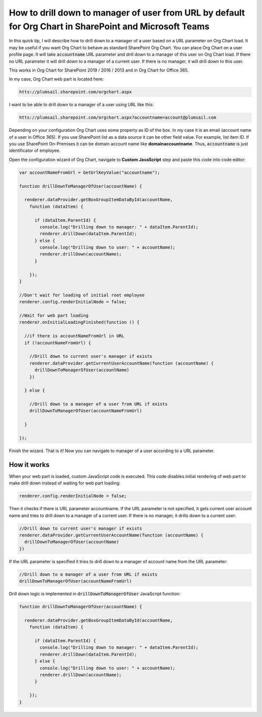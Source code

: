 How to drill down to manager of user from URL by default for Org Chart in SharePoint and Microsoft Teams
========================================================================================================

In this quick tip, I will describe how to drill down to a manager of a user based on a URL parameter on Org Chart load. 
It may be useful if you want Org Chart to behave as standard SharePoint Org Chart. 
You can place Org Chart on a user profile page. 
It will take :code:`accountname` URL parameter and drill down to a manager of this user on Org Chart load. 
If there no URL parameter it will drill down to a manager of a current user. 
If there is no manager, it will drill down to this user.


This works in Org Chart for SharePoint 2019 / 2016 / 2013 and in Org Chart for Office 365.

In my case, Org Chart web part is located here:

.. code-block::

  htts://plumsail.sharepoint.com/orgchart.aspx


I want to be able to drill down to a manager of a user using URL like this:

.. code-block::

  htts://plumsail.sharepoint.com/orgchart.aspx?accountname=account@plumsail.com


Depending on your configuration Org Chart uses some property as ID of the box. 
In my case it is an email (account name of a user in Office 365). 
If you use SharePoint list as a data source it can be other field value. 
For example, list item ID. If you use SharePoint On-Premises it can be domain account name like **domain\accountname**. 
Thus, :code:`accountname` is just identificator of employee.

Open the configuration wizard of Org Chart, navigate to **Custom JavaScript** step and paste this code into code editor:

.. code-block:: javascript

  var accountNameFromUrl = GetUrlKeyValue("accountname");

  function drillDownToManagerOfUser(accountName) {

    renderer.dataProvider.getBoxGroupItemDataById(accountName,
      function (dataItem) {

        if (dataItem.ParentId) {
          console.log("Drilling down to manager: " + dataItem.ParentId);
          renderer.drillDown(dataItem.ParentId);
        } else {
          console.log("Drilling down to user: " + accountName);
          renderer.drillDown(accountName);
        }

      });
  }

  //Don't wait for loading of initial root employee
  renderer.config.renderInitialNode = false;

  //Wait for web part loading
  renderer.onInitialLoadingFinished(function () {

    //if there is accountNameFromUrl in URL
    if (!accountNameFromUrl) {

      //Drill down to current user's manager if exists
      renderer.dataProvider.getCurrentUserAccountName(function (accountName) {
        drillDownToManagerOfUser(accountName)
      })

    } else {

      //Drill down to a manager of a user from URL if exists
      drillDownToManagerOfUser(accountNameFromUrl)

    }

  });


.. image:: /../_static/img/how-tos/show-specific-user-on-load/drill-down-to-manager-of-user-from-url-by-default/DrillDownToManagerofUserWizard.png
    :alt: Drill down to manager


Finish the wizard. That is it! Now you can navigate to manager of a user according to a URL parameter.


How it works
------------

When your web part is loaded, custom JavaScript code is executed. This code disables initial rendering of web part to make drill down instead of waiting for web part loading:

.. code-block:: javascript

   renderer.config.renderInitialNode = false;


Then it checks if there is URL parameter accountname. If the URL parameter is not specified, it gets current user account name and tries to drill down to a manager of a current user. If there is no manager, it drills down to a current user:

.. code-block:: javascript

  //Drill down to current user's manager if exists
  renderer.dataProvider.getCurrentUserAccountName(function (accountName) {            
    drillDownToManagerOfUser(accountName)
  })

If the URL parameter is specified it tries to drill down to a manager of account name from the URL parameter:

.. code-block:: javascript

  //Drill down to a manager of a user from URL if exists
  drillDownToManagerOfUser(accountNameFromUrl)


Drill down logic is implemented in :code:`drillDownToManagerOfUser` JavaScript function:


.. code-block:: javascript

  function drillDownToManagerOfUser(accountName) {

    renderer.dataProvider.getBoxGroupItemDataById(accountName,
      function (dataItem) {

        if (dataItem.ParentId) {
          console.log("Drilling down to manager: " + dataItem.ParentId);
          renderer.drillDown(dataItem.ParentId);
        } else {
          console.log("Drilling down to user: " + accountName);
          renderer.drillDown(accountName);
        }

      });
  }